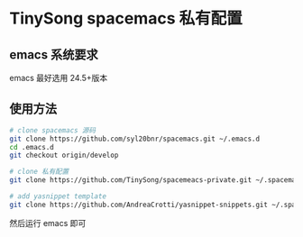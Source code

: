 * TinySong spacemacs 私有配置
** emacs 系统要求
   emacs 最好选用 24.5+版本
** 使用方法
#+BEGIN_SRC sh
   # clone spacemacs 源码
   git clone https://github.com/syl20bnr/spacemacs.git ~/.emacs.d
   cd .emacs.d
   git checkout origin/develop

   # clone 私有配置
   git clone https://github.com/TinySong/spacemeacs-private.git ~/.spacemacs.d

   # add yasnippet template
   git clone https://github.com/AndreaCrotti/yasnippet-snippets.git ~/.spacemacs.d/snippets
#+END_SRC
   然后运行 emacs 即可

   #+BEGIN_SRC

   #+END_SRC

